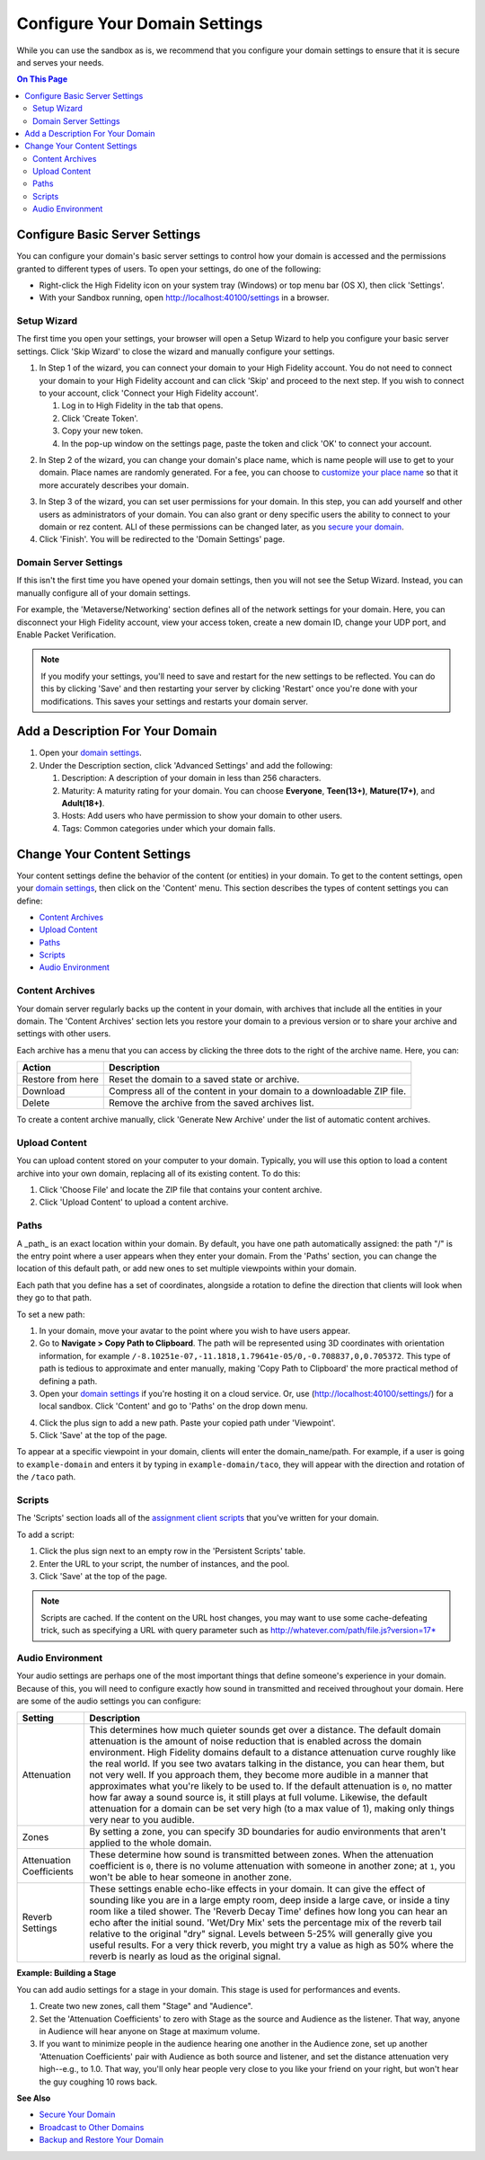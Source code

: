 ####################################
Configure Your Domain Settings
####################################

While you can use the sandbox as is, we recommend that you configure your domain settings to ensure that it is secure and serves your needs. 

.. contents:: On This Page
    :depth: 2

--------------------------------------
Configure Basic Server Settings
--------------------------------------

You can configure your domain's basic server settings to control how your domain is accessed and the permissions granted to different types of users. To open your settings, do one of the following: 

* Right-click the High Fidelity icon on your system tray (Windows) or top menu bar (OS X), then click 'Settings'.
* With your Sandbox running, open `http://localhost:40100/settings <http://localhost:40100/settings>`_ in a browser.

^^^^^^^^^^^^^^^^^^^^^^^^^
Setup Wizard
^^^^^^^^^^^^^^^^^^^^^^^^^

The first time you open your settings, your browser will open a Setup Wizard to help you configure your basic server settings. Click 'Skip Wizard' to close the wizard and manually configure your settings.

1. In Step 1 of the wizard, you can connect your domain to your High Fidelity account. You do not need to connect your domain to your High Fidelity account and can click 'Skip' and proceed to the next step. If you wish to connect to your account, click 'Connect your High Fidelity account'. 

   1. Log in to High Fidelity in the tab that opens. 
   2. Click 'Create Token'. 
   3. Copy your new token.
   4. In the pop-up window on the settings page, paste the token and click 'OK' to connect your account. 

.. image:: _images/step-1-server-settings.png

.. image:: _images/paste-token.png
   
2. In Step 2 of the wizard, you can change your domain's place name, which is name people will use to get to your domain. Place names are randomly generated. For a fee, you can choose to `customize your place name <../../add-a-place-name#purchase-a-place-name>`_ so that it more accurately describes your domain.

.. image:: _images/step-2-server-settings.png

3. In Step 3 of the wizard, you can set user permissions for your domain. In this step, you can add yourself and other users as administrators of your domain. You can also grant or deny specific users the ability to connect to your domain or rez content. ALl of these permissions can be changed later, as you `secure your domain <../secure-domain>`_. 
4. Click 'Finish'. You will be redirected to the 'Domain Settings' page. 

^^^^^^^^^^^^^^^^^^^^^^^^^^^^
Domain Server Settings
^^^^^^^^^^^^^^^^^^^^^^^^^^^^

If this isn't the first time you have opened your domain settings, then you will not see the Setup Wizard. Instead, you can manually configure all of your domain settings. 

For example, the 'Metaverse/Networking' section defines all of the network settings for your domain. Here, you can disconnect your High Fidelity account, view your access token, create a new domain ID, change your UDP port, and Enable Packet Verification. 

.. image:: _images/metaverse-settings.png

.. note:: If you modify your settings, you'll need to save and restart for the new settings to be reflected. You can do this by clicking 'Save' and then restarting your server by clicking 'Restart' once you're done with your modifications. This saves your settings and restarts your domain server.

---------------------------------------
Add a Description For Your Domain
---------------------------------------

1. Open your `domain settings <http://localhost:40100/settings/>`_. 
2. Under the Description section, click 'Advanced Settings' and add the following:

   1. Description: A description of your domain in less than 256 characters.
   2. Maturity: A maturity rating for your domain. You can choose **Everyone**, **Teen(13+)**, **Mature(17+)**, and **Adult(18+)**.
   3. Hosts: Add users who have permission to show your domain to other users. 
   4. Tags: Common categories under which your domain falls.

--------------------------------------
Change Your Content Settings
--------------------------------------

Your content settings define the behavior of the content (or entities) in your domain. To get to the content settings, open your `domain settings <http://localhost:40100/settings/>`_, then click on the 'Content' menu. This section describes the types of content settings you can define: 

* `Content Archives <#content-archives>`_
* `Upload Content <#upload-content>`_
* `Paths <#paths>`_
* `Scripts <#scripts>`_
* `Audio Environment <#audio-environment>`_

^^^^^^^^^^^^^^^^^^^^^^^
Content Archives
^^^^^^^^^^^^^^^^^^^^^^^

Your domain server regularly backs up the content in your domain, with archives that include all the entities in your domain. The 'Content Archives' section lets you restore your domain to a previous version or to share your archive and settings with other users. 

Each archive has a menu that you can access by clicking the three dots to the right of the archive name. Here, you can:  

+-------------------+------------------------------------------------------------------------+
| Action            | Description                                                            |
+===================+========================================================================+
| Restore from here | Reset the domain to a saved state or archive.                          |
+-------------------+------------------------------------------------------------------------+
| Download          | Compress all of the content in your domain to a downloadable ZIP file. |
+-------------------+------------------------------------------------------------------------+
| Delete            | Remove the archive from the saved archives list.                       |
+-------------------+------------------------------------------------------------------------+

To create a content archive manually, click 'Generate New Archive' under the list of automatic content archives. 

^^^^^^^^^^^^^^^^^^^^
Upload Content
^^^^^^^^^^^^^^^^^^^^

You can upload content stored on your computer to your domain. Typically, you will use this option to load a content archive into your own domain, replacing all of its existing content. To do this: 

1. Click 'Choose File' and locate the ZIP file that contains your content archive. 
2. Click 'Upload Content' to upload a content archive.

^^^^^^^^^^^^^^^^^^^^
Paths
^^^^^^^^^^^^^^^^^^^^

A _path_ is an exact location within your domain. By default, you have one path automatically assigned: the path "/" is the entry point where a user appears when they enter your domain. From the 'Paths' section, you can change the location of this default path, or add new ones to set multiple viewpoints within your domain. 

Each path that you define has a set of coordinates, alongside a rotation to define the direction that clients will look when they go to that path. 

To set a new path: 

1. In your domain, move your avatar to the point where you wish to have users appear. 
2. Go to **Navigate > Copy Path to Clipboard**. The path will be represented using 3D coordinates with orientation information, for example ``/-8.10251e-07,-11.1818,1.79641e-05/0,-0.708837,0,0.705372``. This type of path is tedious to approximate and enter manually, making 'Copy Path to Clipboard' the more practical method of defining a path.
3. Open your `domain settings <https://highfidelity.com/user/cloud_domains>`_ if you're hosting it on a cloud service. Or, use (http://localhost:40100/settings/) for a local sandbox. Click 'Content' and go to 'Paths' on the drop down menu. 

.. image:: _images/go-to-path.png
4. Click the plus sign to add a new path. Paste your copied path under 'Viewpoint'.
5. Click 'Save' at the top of the page.

To appear at a specific viewpoint in your domain, clients will enter the domain_name/path. For example, if a user is going to ``example-domain`` and enters it by typing in ``example-domain/taco``, they will appear with the direction and rotation of the ``/taco`` path.

^^^^^^^^^^^^^^^^^^^
Scripts
^^^^^^^^^^^^^^^^^^^

The 'Scripts' section loads all of the `assignment client scripts <../../../script/assignment-client-scripts>`_ that you've written for your domain. 

To add a script: 

1. Click the plus sign next to an empty row in the 'Persistent Scripts' table. 
2. Enter the URL to your script, the number of instances, and the pool. 
3. Click 'Save' at the top of the page. 

.. note:: Scripts are cached. If the content on the URL host changes, you may want to use some cache-defeating trick, such as specifying a URL with query parameter such as http://whatever.com/path/file.js?version=17*

^^^^^^^^^^^^^^^^^^^^^^^^^
Audio Environment
^^^^^^^^^^^^^^^^^^^^^^^^^

Your audio settings are perhaps one of the most important things that define someone's experience in your domain. Because of this, you will need to configure exactly how sound in transmitted and received throughout your domain. Here are some of the audio settings you can configure: 

+--------------------------+---------------------------------------------------------------------------------------+
| Setting                  | Description                                                                           |
+==========================+=======================================================================================+
| Attenuation              | This determines how much quieter sounds get over a distance. The default domain       |
|                          | attenuation is the amount of noise reduction that is enabled across the domain        |
|                          | environment. High Fidelity domains default to a distance attenuation curve            |
|                          | roughly like the real world. If you see two avatars talking in the distance, you      |
|                          | can hear them, but not very well. If you approach them, they become more audible      |
|                          | in a manner that approximates what you're likely to be used to. If the default        |
|                          | attenuation is ``0``, no matter how far away a sound source is, it still plays        |
|                          | at full volume. Likewise, the default attenuation for a domain can be set very        |
|                          | high (to a max value of 1), making only things very near to you audible.              |
+--------------------------+---------------------------------------------------------------------------------------+
| Zones                    | By setting a zone, you can specify 3D boundaries for audio environments that          |
|                          | aren't applied to the whole domain.                                                   |
+--------------------------+---------------------------------------------------------------------------------------+
| Attenuation Coefficients | These determine how sound is transmitted between zones. When the attenuation          |
|                          | coefficient is ``0``, there is no volume attenuation with someone in another          |
|                          | zone; at ``1``, you won't be able to hear someone in another zone.                    |
+--------------------------+---------------------------------------------------------------------------------------+
| Reverb Settings          | These settings enable echo-like effects in your domain. It can give the effect        |
|                          | of sounding like you are in a large empty room, deep inside a large cave, or          |
|                          | inside a tiny room like a tiled shower. The 'Reverb Decay Time' defines how long      |
|                          | you can hear an echo after the initial sound. 'Wet/Dry Mix' sets the percentage       |
|                          | mix of the reverb tail relative to the original "dry" signal. Levels between          |
|                          | 5-25% will generally give you useful results. For a very thick reverb, you might      |
|                          | try a value as high as 50% where the reverb is nearly as loud as the original signal. |
+--------------------------+---------------------------------------------------------------------------------------+

**Example: Building a Stage**

You can add audio settings for a stage in your domain. This stage is used for performances and events. 

1. Create two new zones, call them "Stage" and "Audience".
2. Set the 'Attenuation Coefficients' to zero with Stage as the source and Audience as the listener. That way, anyone in Audience will hear anyone on Stage at maximum volume. 
3. If you want to minimize people in the audience hearing one another in the Audience zone, set up another 'Attenuation Coefficients' pair with Audience as both source and listener, and set the distance attenuation very high--e.g., to 1.0. That way, you'll only hear people very close to you like your friend on your right, but won't hear the guy coughing 10 rows back.

**See Also**

+ `Secure Your Domain <../secure-domain>`_
+ `Broadcast to Other Domains <../../broadcast-your-domain>`_
+ `Backup and Restore Your Domain <../../backup-restore-domain>`_
